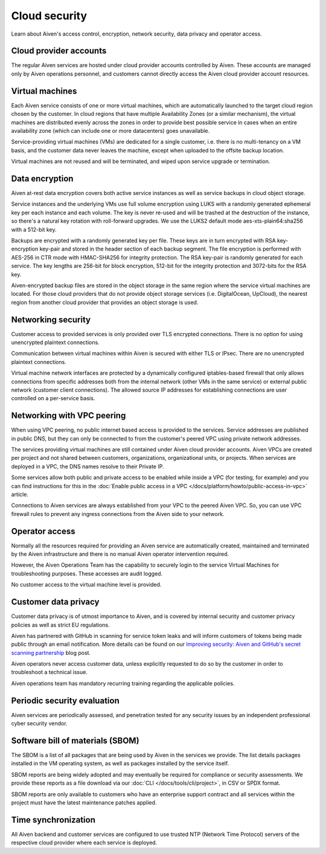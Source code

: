Cloud security
===============

Learn about Aiven's access control, encryption, network security, data privacy and operator access.


Cloud provider accounts
-------------------------

The regular Aiven services are hosted under cloud provider accounts controlled by Aiven. These accounts are managed only by Aiven operations personnel, and customers cannot directly access the Aiven cloud provider account resources.


Virtual machines
----------------

Each Aiven service consists of one or more virtual machines, which are automatically launched to the target cloud region chosen by the customer. In cloud regions that have multiple Availability Zones (or a similar mechanism), the virtual machines are distributed evenly across the zones in order to provide best possible service in cases when an entire availability zone (which can include one or more datacenters) goes unavailable.

Service-providing virtual machines (VMs) are dedicated for a single customer, i.e. there is no multi-tenancy on a VM basis, and the customer data never leaves the machine, except when uploaded to the offsite backup location.

Virtual machines are not reused and will be terminated, and wiped upon service upgrade or termination.


Data encryption
----------------

Aiven at-rest data encryption covers both active service instances as well as service backups in cloud object storage.

Service instances and the underlying VMs use full volume encryption using LUKS with a randomly generated ephemeral key per each instance and each volume. The key is never re-used and will be trashed at the destruction of the instance, so there's a natural key rotation with roll-forward upgrades. We use the LUKS2 default mode aes-xts-plain64:sha256 with a 512-bit key.

Backups are encrypted with a randomly generated key per file. These keys are in turn encrypted with RSA key-encryption key-pair and stored in the header section of each backup segment. The file encryption is performed with AES-256 in CTR mode with HMAC-SHA256 for integrity protection. The RSA key-pair is randomly generated for each service. The key lengths are 256-bit for block encryption, 512-bit for the integrity protection and 3072-bits for the RSA key.

Aiven-encrypted backup files are stored in the object storage in the same region where the service virtual machines are located. For those cloud providers that do not provide object storage services (i.e. DigitalOcean, UpCloud), the nearest region from another cloud provider that provides an object storage is used.


Networking security
-------------------

Customer access to provided services is only provided over TLS encrypted connections. There is no option for using unencrypted plaintext connections.

Communication between virtual machines within Aiven is secured with either TLS or IPsec. There are no unencrypted plaintext connections.

Virtual machine network interfaces are protected by a dynamically configured iptables-based firewall that only allows connections from specific addresses both from the internal network (other VMs in the same service) or external public network (customer client connections).  The allowed source IP addresses for establishing connections are user controlled on a per-service basis.

.. _networking-with-vpc-peering:

Networking with VPC peering
---------------------------

When using VPC peering, no public internet based access is provided to the services. Service addresses are published in public DNS, but they can only be connected to from the customer's peered VPC using private network addresses.

The services providing virtual machines are still contained under Aiven cloud provider accounts. Aiven VPCs are created per project and not shared between customers, organizations, organizational units, or projects. When services are deployed in a VPC, the DNS names resolve to their Private IP.

Some services allow both public and private access to be enabled while inside a VPC (for testing, for example) and you can find instructions for this in the :doc:`Enable public access in a VPC </docs/platform/howto/public-access-in-vpc>` article.

Connections to Aiven services are always established from your VPC to the peered Aiven VPC. So, you can use VPC firewall rules to prevent any ingress connections from the Aiven side to your network.


Operator access
------------------

Normally all the resources required for providing an Aiven service are automatically created, maintained and terminated by the Aiven infrastructure and there is no manual Aiven operator intervention required.

However, the Aiven Operations Team has the capability to securely login to the service Virtual Machines for troubleshooting purposes. These accesses are audit logged.

No customer access to the virtual machine level is provided.


Customer data privacy
----------------------

Customer data privacy is of utmost importance to Aiven, and is covered by internal security and customer privacy policies as well as strict EU regulations.  

Aiven has partnered with GitHub in scanning for service token leaks and will inform customers of tokens being made public through an email notification.  More details can be found on our `Improving security: Aiven and GitHub's secret scanning partnership <https://aiven.io/blog/aiven-and-github's-secret-scanning-partnership>`_  blog post.

Aiven operators never access customer data, unless explicitly requested to do so by the customer in order to troubleshoot a technical issue.

Aiven operations team has mandatory recurring training regarding the applicable policies.


Periodic security evaluation
-----------------------------

Aiven services are periodically assessed, and penetration tested for any security issues by an independent professional cyber security vendor.


Software bill of materials (SBOM)
----------------------------------

The SBOM is a list of all packages that are being used by Aiven in the services we provide. The list details packages installed in the VM operating system, as well as packages installed by the service itself.

SBOM reports are being widely adopted and may eventually be required for compliance or security assessments. We provide these reports as a file download via our :doc:`CLI </docs/tools/cli/project>`, in CSV or SPDX format.

SBOM reports are only available to customers who have an enterprise support contract and all services within the project must have the latest maintenance patches applied.


Time synchronization
--------------------

All Aiven backend and customer services are configured to use trusted NTP (Network Time Protocol) servers of the respective cloud provider where each service is deployed.
